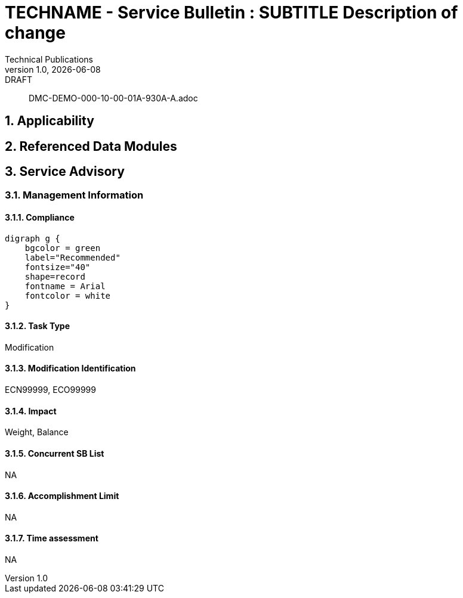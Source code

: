 = TECHNAME - Service Bulletin : SUBTITLE Description of change
Technical Publications
v1.0, {docdate}: DRAFT
:sectnums:
:docpnr: ###-######-##
//initial release (date)
:initrel: {docdate}
//release date (date)
:reldate: {docdate}
//next review (date)
:nextrev: TBD
:SBSAOA: Service Advisory
//See S1000D42 sbTaskCategory
:TaskType: Modification
:SBModList: ECN99999, ECO99999
//See S1000D42 sbImpact
:SBImpact: Weight, Balance
//See S1000D42 sbConcurrentSbList
:sbConcurrentSbList: NA
//See S1000D42 sbAccomplishmentLimit regarding staff limits and time limits
:sbAccomplishmentLimit: NA
//See S1000D42 sbTimeAssessment Estimated time for completion
:sbTimeAssessment: NA
//See S1000D42 sbComplianceCategory
:compliance: Recommended
:chargecode: N999.99.9.9.9

[abstract]
DMC-DEMO-000-10-00-01A-930A-A.adoc

== Applicability

//include to applicability asset

== Referenced Data Modules

//includes to affected DMs

== {SBSAOA}

=== Management Information

==== Compliance

ifeval::["{compliance}" == "Recommended"]
[graphviz, file ="../TEMPimages/Recommended.svg"]
----
digraph g {
    bgcolor = green
    label="Recommended"
    fontsize="40"
    shape=record
    fontname = Arial
    fontcolor = white
}
----
endif::[]
 
ifeval::["{compliance}" == "Mandatory"]
[graphviz, file ="../TEMPimages/Mandatory.svg"]
----
digraph g {
    bgcolor = red
    label="Mandatory"
    fontsize="40"
    shape=record
    fontname = Arial
    fontcolor = white
}
----
endif::[]
 
ifeval::["{compliance}" == "Desirable"]
[graphviz, file ="../TEMPimages/Urgent.svg"]
----
digraph g {
    bgcolor = darkorange
    label="Urgent"
    fontsize="40"
    shape=record
    fontname = Arial
    fontcolor = white
}
----
endif::[]

ifeval::["{compliance}" == "Optional"]
[graphviz, file ="../TEMPimages/Optional.svg"]
----
digraph g {
    bgcolor = yellow
    label="Optional"
    fontsize="40"
    shape=record
    fontname = Arial
    fontcolor = white
}
----
endif::[]

==== Task Type

{tasktype}

==== Modification Identification

{SBModList}

==== Impact

{SBImpact}

==== Concurrent SB List

{sbConcurrentSbList}

==== Accomplishment Limit

{sbAccomplishmentLimit}

==== Time assessment

{sbTimeAssessment}